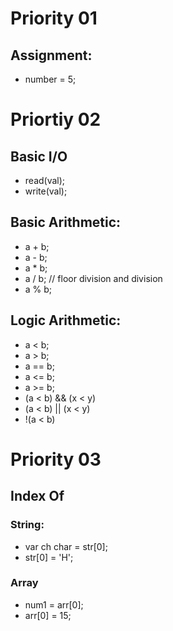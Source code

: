 * Priority 01
** Assignment:
- number = 5;
* Priortiy 02
** Basic I/O
- read(val);
- write(val);
** Basic Arithmetic:
- a + b;
- a - b;
- a * b;
- a / b; // floor division and division
- a % b;
** Logic Arithmetic:
- a < b;
- a > b;
- a == b;
- a <= b;
- a >= b;
- (a < b) && (x < y)
- (a < b) || (x < y)
- !(a < b)
* Priority 03
** Index Of
*** String:
- var ch char = str[0];
- str[0] = 'H';
*** Array
- num1 = arr[0];
- arr[0] = 15;







